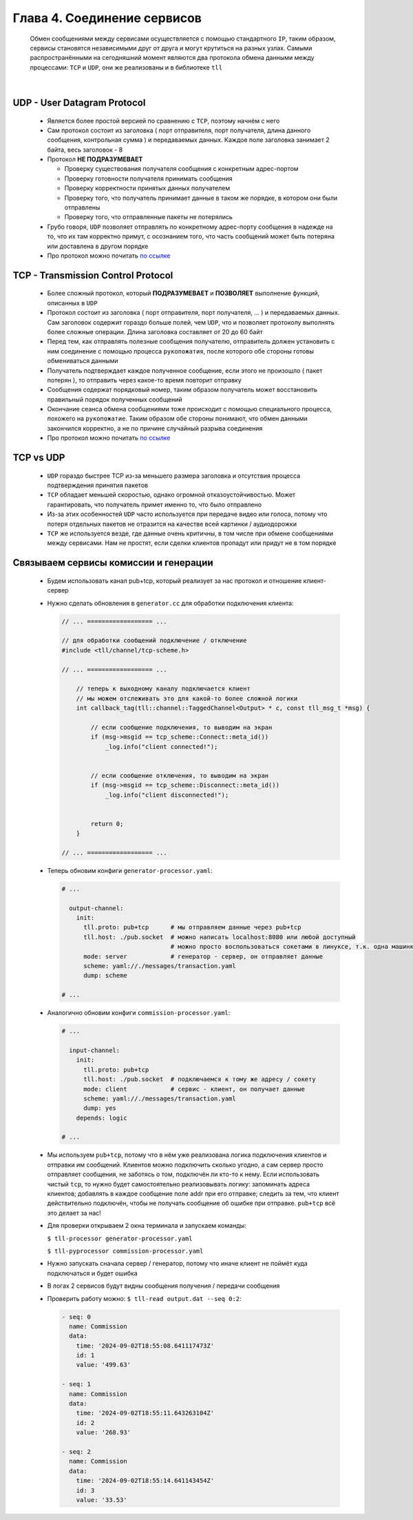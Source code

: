 Глава 4. Соединение сервисов
----------------------------

  Обмен сообщениями между сервисами осуществляется с помощью стандартного ``IP``, таким образом, сервисы становятся независимыми друг от друга и могут крутиться на разных узлах. Самыми распространёнными на сегодняшний момент являются два протокола обмена данными между процессами: ``TCP`` и ``UDP``, они же реализованы и в библиотеке ``tll``

|

UDP - User Datagram Protocol
^^^^^^^^^^^^^^^^^^^^^^^^^^^^

	- Является более простой версией по сравнению с ``TCP``, поэтому начнём с него
	- Сам протокол состоит из заголовка ( порт отправителя, порт получателя, длина данного сообщения, контрольная сумма ) и передаваемых данных. Каждое поле заголовка занимает 2 байта, весь заголовок - 8
	- Протокол **НЕ ПОДРАЗУМЕВАЕТ** 

	  - Проверку существования получателя сообщения с конкретным адрес-портом
	  - Проверку готовности получателя принимать сообщения
	  - Проверку корректности принятых данных получателем
	  - Проверку того, что получатель принимает данные в таком же порядке, в котором они были отправлены
	  - Проверку того, что отправленные пакеты не потерялись
	  
	- Грубо говоря, ``UDP`` позволяет отправлять по конкретному адрес-порту сообщения в надежде на то, что их там корректно примут, с осознанием того, что часть сообщений может быть потеряна или доставлена в другом порядке
	- Про протокол можно почитать `по ссылке <https://datatracker.ietf.org/doc/html/rfc768>`_

TCP - Transmission Control Protocol
^^^^^^^^^^^^^^^^^^^^^^^^^^^^^^^^^^^

	- Более сложный протокол, который **ПОДРАЗУМЕВАЕТ** и **ПОЗВОЛЯЕТ** выполнение функций, описанных в ``UDP``
	- Протокол состоит из заголовка ( порт отправителя, порт получателя, ... ) и передаваемых данных. Сам заголовок содержит гораздо больше полей, чем ``UDP``, что и позволяет протоколу выполнять более сложные операции. Длина заголовка составляет от 20 до 60 байт
	- Перед тем, как отправлять полезные сообщения получателю, отправитель должен установить с ним соединение с помощью процесса ``рукопожатия``, после которого обе стороны готовы обмениваться данными
	- Получатель подтверждает каждое полученное сообщение, если этого не произошло ( пакет потерян ), то отправить через какое-то время повторит отправку
	- Сообщения содержат порядковый номер, таким образом получатель может восстановить правильный порядок полученных сообщений
	- Окончание сеанса обмена сообщениями тоже происходит с помощью специального процесса, похожего на ``рукопожатие``. Таким образом обе стороны понимают, что обмен данными закончился корректно, а не по причине случайный разрыва соединения
	- Про протокол можно почитать `по ссылке <https://datatracker.ietf.org/doc/html/rfc793>`_

TCP vs UDP
^^^^^^^^^^

  - ``UDP`` гораздо быстрее TCP из-за меньшего размера заголовка и отсутствия процесса подтверждения принятия пакетов
  - ``TCP`` обладает меньшей скоростью, однако огромной отказоустойчивостью. Может гарантировать, что получатель примет именно то, что было отправлено
  - Из-за этих особенностей ``UDP`` часто используется при передаче видео или голоса, потому что потеря отдельных пакетов не отразится на качестве всей картинки / аудиодорожки
  - ``TCP`` же используется везде, где данные очень критичны, в том числе при обмене сообщениями между сервисами. Нам не простят, если сделки клиентов пропадут или придут не в том порядке

Связываем сервисы комиссии и генерации
^^^^^^^^^^^^^^^^^^^^^^^^^^^^^^^^^^^^^^

  - Будем использовать канал pub+tcp, который реализует за нас протокол и отношение клиент-сервер

  - Нужно сделать обновления в ``generator.cc`` для обработки подключения клиента:

    .. code:: c++

      // ... ================== ...

      // для обработки сообщений подключение / отключение
      #include <tll/channel/tcp-scheme.h>

      // ... ================== ...

          // теперь к выходному каналу подключается клиент
          // мы можем отслеживать это для какой-то более сложной логики
          int callback_tag(tll::channel::TaggedChannel<Output> * c, const tll_msg_t *msg) {
              
              // если сообщение подключения, то выводим на экран
              if (msg->msgid == tcp_scheme::Connect::meta_id()) 
                  _log.info("client connected!");
              

              // если сообщение отключения, то выводим на экран
              if (msg->msgid == tcp_scheme::Disconnect::meta_id()) 
                  _log.info("client disconnected!");
              
              
              return 0;
          }

      // ... ================== ...




  
  - Теперь обновим конфиги ``generator-processor.yaml``:

    .. code:: yaml

          # ...

            output-channel:
              init:
                tll.proto: pub+tcp      # мы отправляем данные через pub+tcp
                tll.host: ./pub.socket  # можно написать localhost:8080 или любой доступный
                                        # можно просто воспользоваться сокетами в линуксе, т.к. одна машинка
                mode: server            # генератор - сервер, он отправляет данные
                scheme: yaml://./messages/transaction.yaml
                dump: scheme

          # ...


  - Аналогично обновим конфиги ``commission-processor.yaml``:

    .. code:: yaml

          # ...

            input-channel:           
              init:                       
                tll.proto: pub+tcp                 
                tll.host: ./pub.socket  # подключаемся к тому же адресу / сокету
                mode: client            # сервис - клиент, он получает данные
                scheme: yaml://./messages/transaction.yaml 
                dump: yes
              depends: logic  

          # ... 

  - Мы используем ``pub+tcp``, потому что в нём уже реализована логика подключения клиентов и отправки им сообщений. Клиентов можно подключить сколько угодно, а сам сервер просто отправляет сообщения, не заботясь о том, подключён ли кто-то к нему. Если использовать чистый ``tcp``, то нужно будет самостоятельно реализовывать логику: запоминать адреса клиентов; добавлять в каждое сообщение поле addr при его отправке; следить за тем, что клиент действительно подключён, чтобы не получать сообщение об ошибке при отправке. ``pub+tcp`` всё это делает за нас!
  - Для проверки открываем 2 окна терминала и запускаем команды:

    ``$ tll-processor generator-processor.yaml`` 

    ``$ tll-pyprocessor commission-processor.yaml``

  - Нужно запускать сначала сервер / генератор, потому что иначе клиент не поймёт куда подключаться и будет ошибка
  - В логах 2 сервисов будут видны сообщения получения / передачи сообщения
  - Проверить работу можно: ``$ tll-read output.dat --seq 0:2``:

    .. code::

          - seq: 0
            name: Commission
            data:
              time: '2024-09-02T18:55:08.641117473Z'
              id: 1
              value: '499.63'
          
          - seq: 1
            name: Commission
            data:
              time: '2024-09-02T18:55:11.643263104Z'
              id: 2
              value: '268.93'
          
          - seq: 2
            name: Commission
            data:
              time: '2024-09-02T18:55:14.641143454Z'
              id: 3
              value: '33.53'



